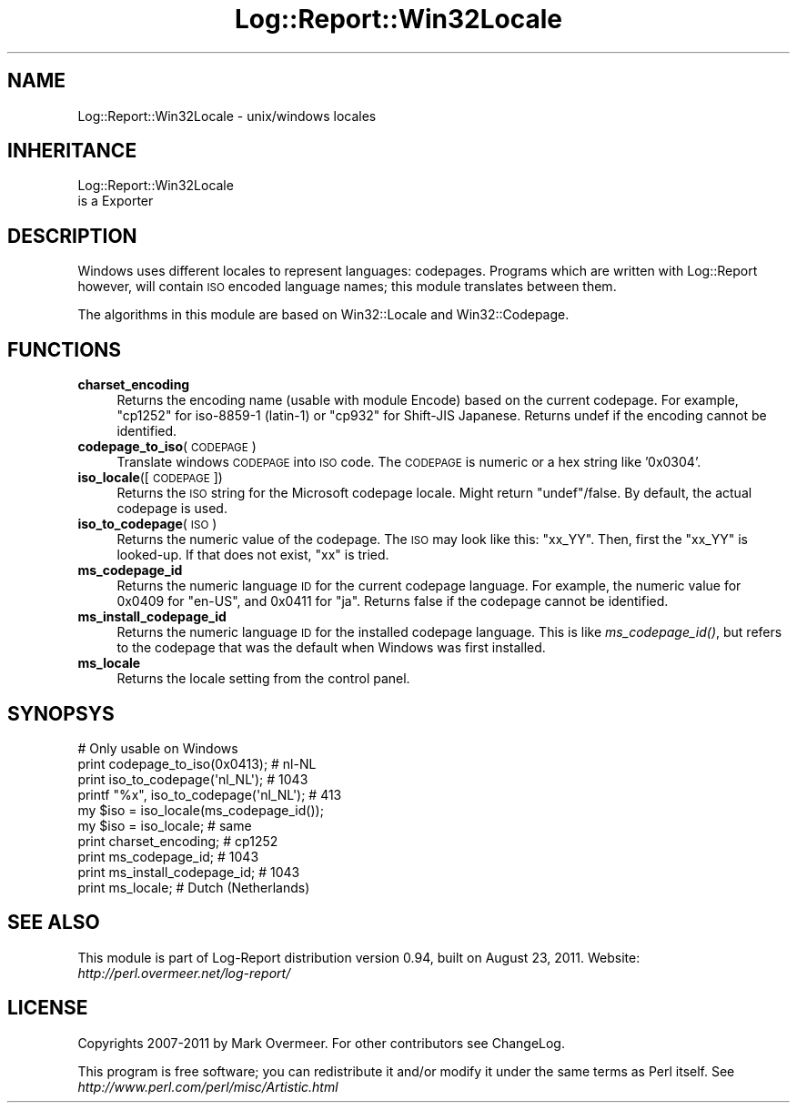 .\" Automatically generated by Pod::Man 2.23 (Pod::Simple 3.14)
.\"
.\" Standard preamble:
.\" ========================================================================
.de Sp \" Vertical space (when we can't use .PP)
.if t .sp .5v
.if n .sp
..
.de Vb \" Begin verbatim text
.ft CW
.nf
.ne \\$1
..
.de Ve \" End verbatim text
.ft R
.fi
..
.\" Set up some character translations and predefined strings.  \*(-- will
.\" give an unbreakable dash, \*(PI will give pi, \*(L" will give a left
.\" double quote, and \*(R" will give a right double quote.  \*(C+ will
.\" give a nicer C++.  Capital omega is used to do unbreakable dashes and
.\" therefore won't be available.  \*(C` and \*(C' expand to `' in nroff,
.\" nothing in troff, for use with C<>.
.tr \(*W-
.ds C+ C\v'-.1v'\h'-1p'\s-2+\h'-1p'+\s0\v'.1v'\h'-1p'
.ie n \{\
.    ds -- \(*W-
.    ds PI pi
.    if (\n(.H=4u)&(1m=24u) .ds -- \(*W\h'-12u'\(*W\h'-12u'-\" diablo 10 pitch
.    if (\n(.H=4u)&(1m=20u) .ds -- \(*W\h'-12u'\(*W\h'-8u'-\"  diablo 12 pitch
.    ds L" ""
.    ds R" ""
.    ds C` ""
.    ds C' ""
'br\}
.el\{\
.    ds -- \|\(em\|
.    ds PI \(*p
.    ds L" ``
.    ds R" ''
'br\}
.\"
.\" Escape single quotes in literal strings from groff's Unicode transform.
.ie \n(.g .ds Aq \(aq
.el       .ds Aq '
.\"
.\" If the F register is turned on, we'll generate index entries on stderr for
.\" titles (.TH), headers (.SH), subsections (.SS), items (.Ip), and index
.\" entries marked with X<> in POD.  Of course, you'll have to process the
.\" output yourself in some meaningful fashion.
.ie \nF \{\
.    de IX
.    tm Index:\\$1\t\\n%\t"\\$2"
..
.    nr % 0
.    rr F
.\}
.el \{\
.    de IX
..
.\}
.\"
.\" Accent mark definitions (@(#)ms.acc 1.5 88/02/08 SMI; from UCB 4.2).
.\" Fear.  Run.  Save yourself.  No user-serviceable parts.
.    \" fudge factors for nroff and troff
.if n \{\
.    ds #H 0
.    ds #V .8m
.    ds #F .3m
.    ds #[ \f1
.    ds #] \fP
.\}
.if t \{\
.    ds #H ((1u-(\\\\n(.fu%2u))*.13m)
.    ds #V .6m
.    ds #F 0
.    ds #[ \&
.    ds #] \&
.\}
.    \" simple accents for nroff and troff
.if n \{\
.    ds ' \&
.    ds ` \&
.    ds ^ \&
.    ds , \&
.    ds ~ ~
.    ds /
.\}
.if t \{\
.    ds ' \\k:\h'-(\\n(.wu*8/10-\*(#H)'\'\h"|\\n:u"
.    ds ` \\k:\h'-(\\n(.wu*8/10-\*(#H)'\`\h'|\\n:u'
.    ds ^ \\k:\h'-(\\n(.wu*10/11-\*(#H)'^\h'|\\n:u'
.    ds , \\k:\h'-(\\n(.wu*8/10)',\h'|\\n:u'
.    ds ~ \\k:\h'-(\\n(.wu-\*(#H-.1m)'~\h'|\\n:u'
.    ds / \\k:\h'-(\\n(.wu*8/10-\*(#H)'\z\(sl\h'|\\n:u'
.\}
.    \" troff and (daisy-wheel) nroff accents
.ds : \\k:\h'-(\\n(.wu*8/10-\*(#H+.1m+\*(#F)'\v'-\*(#V'\z.\h'.2m+\*(#F'.\h'|\\n:u'\v'\*(#V'
.ds 8 \h'\*(#H'\(*b\h'-\*(#H'
.ds o \\k:\h'-(\\n(.wu+\w'\(de'u-\*(#H)/2u'\v'-.3n'\*(#[\z\(de\v'.3n'\h'|\\n:u'\*(#]
.ds d- \h'\*(#H'\(pd\h'-\w'~'u'\v'-.25m'\f2\(hy\fP\v'.25m'\h'-\*(#H'
.ds D- D\\k:\h'-\w'D'u'\v'-.11m'\z\(hy\v'.11m'\h'|\\n:u'
.ds th \*(#[\v'.3m'\s+1I\s-1\v'-.3m'\h'-(\w'I'u*2/3)'\s-1o\s+1\*(#]
.ds Th \*(#[\s+2I\s-2\h'-\w'I'u*3/5'\v'-.3m'o\v'.3m'\*(#]
.ds ae a\h'-(\w'a'u*4/10)'e
.ds Ae A\h'-(\w'A'u*4/10)'E
.    \" corrections for vroff
.if v .ds ~ \\k:\h'-(\\n(.wu*9/10-\*(#H)'\s-2\u~\d\s+2\h'|\\n:u'
.if v .ds ^ \\k:\h'-(\\n(.wu*10/11-\*(#H)'\v'-.4m'^\v'.4m'\h'|\\n:u'
.    \" for low resolution devices (crt and lpr)
.if \n(.H>23 .if \n(.V>19 \
\{\
.    ds : e
.    ds 8 ss
.    ds o a
.    ds d- d\h'-1'\(ga
.    ds D- D\h'-1'\(hy
.    ds th \o'bp'
.    ds Th \o'LP'
.    ds ae ae
.    ds Ae AE
.\}
.rm #[ #] #H #V #F C
.\" ========================================================================
.\"
.IX Title "Log::Report::Win32Locale 3"
.TH Log::Report::Win32Locale 3 "2011-08-23" "perl v5.12.3" "User Contributed Perl Documentation"
.\" For nroff, turn off justification.  Always turn off hyphenation; it makes
.\" way too many mistakes in technical documents.
.if n .ad l
.nh
.SH "NAME"
Log::Report::Win32Locale \- unix/windows locales
.SH "INHERITANCE"
.IX Header "INHERITANCE"
.Vb 2
\& Log::Report::Win32Locale
\&   is a Exporter
.Ve
.SH "DESCRIPTION"
.IX Header "DESCRIPTION"
Windows uses different locales to represent languages: codepages. Programs
which are written with Log::Report however, will contain \s-1ISO\s0 encoded
language names; this module translates between them.
.PP
The algorithms in this module are based on Win32::Locale and Win32::Codepage.
.SH "FUNCTIONS"
.IX Header "FUNCTIONS"
.IP "\fBcharset_encoding\fR" 4
.IX Item "charset_encoding"
Returns the encoding name (usable with module Encode) based on the current
codepage.  For example, \f(CW\*(C`cp1252\*(C'\fR for iso\-8859\-1 (latin\-1) or \f(CW\*(C`cp932\*(C'\fR for
Shift-JIS Japanese.  Returns undef if the encoding cannot be identified.
.IP "\fBcodepage_to_iso\fR(\s-1CODEPAGE\s0)" 4
.IX Item "codepage_to_iso(CODEPAGE)"
Translate windows \s-1CODEPAGE\s0 into \s-1ISO\s0 code.  The \s-1CODEPAGE\s0 is numeric
or a hex string like '0x0304'.
.IP "\fBiso_locale\fR([\s-1CODEPAGE\s0])" 4
.IX Item "iso_locale([CODEPAGE])"
Returns the \s-1ISO\s0 string for the Microsoft codepage locale.  Might return
\&\f(CW\*(C`undef\*(C'\fR/false.  By default, the actual codepage is used.
.IP "\fBiso_to_codepage\fR(\s-1ISO\s0)" 4
.IX Item "iso_to_codepage(ISO)"
Returns the numeric value of the codepage.  The \s-1ISO\s0 may look like
this: \f(CW\*(C`xx_YY\*(C'\fR.  Then, first the \f(CW\*(C`xx_YY\*(C'\fR is looked-up.  If that does
not exist, \f(CW\*(C`xx\*(C'\fR is tried.
.IP "\fBms_codepage_id\fR" 4
.IX Item "ms_codepage_id"
Returns the numeric language \s-1ID\s0 for the current codepage language.
For example, the numeric value for \f(CW0x0409\fR for \f(CW\*(C`en\-US\*(C'\fR, and \f(CW0x0411\fR
for \f(CW\*(C`ja\*(C'\fR.  Returns false if the codepage cannot be identified.
.IP "\fBms_install_codepage_id\fR" 4
.IX Item "ms_install_codepage_id"
Returns the numeric language \s-1ID\s0 for the installed codepage language.
This is like \fIms_codepage_id()\fR, but refers to the codepage that was
the default when Windows was first installed.
.IP "\fBms_locale\fR" 4
.IX Item "ms_locale"
Returns the locale setting from the control panel.
.SH "SYNOPSYS"
.IX Header "SYNOPSYS"
.Vb 4
\&  # Only usable on Windows
\&  print codepage_to_iso(0x0413);   # nl\-NL
\&  print iso_to_codepage(\*(Aqnl_NL\*(Aq);  # 1043
\&  printf "%x", iso_to_codepage(\*(Aqnl_NL\*(Aq);  # 413
\&
\&  my $iso = iso_locale(ms_codepage_id());
\&  my $iso = iso_locale;  # same
\&
\&  print charset_encoding;          # cp1252
\&  print ms_codepage_id;            # 1043
\&  print ms_install_codepage_id;    # 1043
\&  print ms_locale;                 # Dutch (Netherlands)
.Ve
.SH "SEE ALSO"
.IX Header "SEE ALSO"
This module is part of Log-Report distribution version 0.94,
built on August 23, 2011. Website: \fIhttp://perl.overmeer.net/log\-report/\fR
.SH "LICENSE"
.IX Header "LICENSE"
Copyrights 2007\-2011 by Mark Overmeer. For other contributors see ChangeLog.
.PP
This program is free software; you can redistribute it and/or modify it
under the same terms as Perl itself.
See \fIhttp://www.perl.com/perl/misc/Artistic.html\fR
